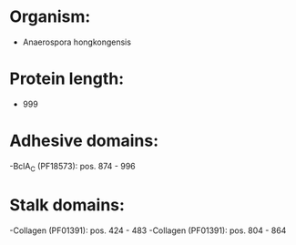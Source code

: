 * Organism:
- Anaerospora hongkongensis
* Protein length:
- 999
* Adhesive domains:
-BclA_C (PF18573): pos. 874 - 996
* Stalk domains:
-Collagen (PF01391): pos. 424 - 483
-Collagen (PF01391): pos. 804 - 864

